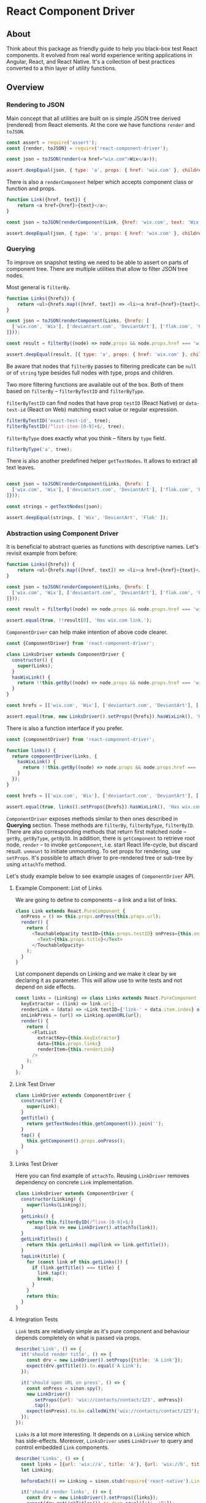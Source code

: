 * React Component Driver

** About

Think about this package as friendly guide to help you black-box test React
components. It evolved from real world experience writing applications in
Angular, React, and React Native. It's a collection of best practices converted
to a thin layer of utility functions.

** Overview

*** Rendering to JSON

Main concept that all utilities are built on is simple JSON tree derived (rendered) from React elements. At the core we have functions =render= and =toJSON=.

#+BEGIN_SRC js
const assert = require('assert');
const {render, toJSON} = require('react-component-driver');

const json = toJSON(render(<a href="wix.com">Wix</a>));

assert.deepEqual(json, { type: 'a', props: { href: 'wix.com' }, children: [ 'Wix' ] });
#+END_SRC

There is also a =renderComponent= helper which accepts component class or function and props.

#+BEGIN_SRC js
function Link({href, text}) {
    return <a href={href}>{text}</a>;
}

const json = toJSON(renderComponent(Link, {href: 'wix.com', text: 'Wix'}));

assert.deepEqual(json, { type: 'a', props: { href: 'wix.com' }, children: [ 'Wix' ] });
#+END_SRC

*** Querying

To improve on snapshot testing we need to be able to assert on parts of component tree. There are multiple utilities that allow to filter JSON tree nodes.

Most general is =filterBy=.

#+BEGIN_SRC js
function Links({hrefs}) {
    return <ul>{hrefs.map(([href, text]) => <li><a href={href}>{text}</a></li>)}</ul>;
}

const json = toJSON(renderComponent(Links, {hrefs: [
  ['wix.com', 'Wix'], ['deviantart.com', 'DeviantArt'], ['flok.com', 'Flok']
]}));

const result = filterBy((node) => node.props && node.props.href === 'wix.com', json);

assert.deepEqual(result, [{ type: 'a', props: { href: 'wix.com' }, children: [ 'wix.com' ] }]);
#+END_SRC

Be aware that nodes that =filterBy= passes to filtering predicate can be =null= or of =string= type besides full nodes with type, props and children.

Two more filtering functions are available out of the box. Both of them based on =filterBy= -- =filterByTestID= and =filterByType=.

=filterByTestID= can find nodes that have prop =testID= (React Native) or =data-test-id= (React on Web) matching exact value or regular expression.

#+BEGIN_SRC js
filterByTestID('exact-test-id', tree);
filterByTestID(/^list-item-[0-9]+$/, tree);
#+END_SRC

=filterByType= does exactly what you think -- filters by =type= field.

#+BEGIN_SRC js
filterByType('a', tree);
#+END_SRC

There is also another predefined helper =getTextNodes=. It allows to extract all text leaves.

#+BEGIN_SRC js

const json = toJSON(renderComponent(Links, {hrefs: [
  ['wix.com', 'Wix'], ['deviantart.com', 'DeviantArt'], ['flok.com', 'Flok']
]}));

const strings = getTextNodes(json);

assert.deepEqual(strings, [ 'Wix', 'DeviantArt', 'Flok' ]);
#+END_SRC

*** Abstraction using Component Driver

It is beneficial to abstract queries as functions with descriptive names. Let's revisit example from before:

#+BEGIN_SRC js
function Links({hrefs}) {
    return <ul>{hrefs.map(([href, text]) => <li><a href={href}>{text}</a></li>)}</ul>;
}

const json = toJSON(renderComponent(Links, {hrefs: [
  ['wix.com', 'Wix'], ['deviantart.com', 'DeviantArt'], ['flok.com', 'Flok']
]}));

const result = filterBy((node) => node.props && node.props.href === 'wix.com', json);

assert.equal(true, !!result[0], 'Has wix.com link.');
#+END_SRC

=ComponentDriver= can help make intention of above code clearer.

#+BEGIN_SRC js
const {ComponentDriver} from 'react-component-driver';

class LinksDriver extends ComponentDriver {
  constructor() {
    super(Links);
  }
  hasWixLink() {
    return !!this.getBy((node) => node.props && node.props.href === 'wix.com');
  }
}

const hrefs = [['wix.com', 'Wix'], ['deviantart.com', 'DeviantArt'], ['flok.com', 'Flok']];

assert.equal(true, new LinksDriver().setProps({hrefs}).hasWixLink(), 'Has wix.com link.');
#+END_SRC

There is also a function interface if you prefer.

#+BEGIN_SRC js
const {componentDriver} from 'react-component-driver';

function links() {
  return componentDriver(Links, {
    hasWixLink() {
      return !!this.getBy((node) => node.props && node.props.href === 'wix.com');
    }
  });
}

const hrefs = [['wix.com', 'Wix'], ['deviantart.com', 'DeviantArt'], ['flok.com', 'Flok']];

assert.equal(true, links().setProps({hrefs}).hasWixLink(), 'Has wix.com link.');
#+END_SRC

=ComponentDriver= exposes methods similar to then ones described in *Querying* section. These methods are =filterBy=, =filterByType=, =filterByID=. There are also corresponding methods that return first matched node -- =getBy=, =getByType=, =getByID=. In addition, there is =getComponent= to retrieve root node, =render= -- to invoke =getComponent=, i.e. start React life-cycle, but discard result. =unmount= to initiate unmounting. To set props for rendering, use =setProps=. It's possible to attach driver to pre-rendered tree or sub-tree by using =attachTo= method.

Let's study example below to see example usages of =ComponentDriver= API.

**** Example Component: List of Links

We are going to define to components -- a link and a list of links.

#+BEGIN_SRC js
class Link extends React.PureComponent {
  onPress = () => this.props.onPress(this.props.url);
  render() {
    return (
      <TouchableOpacity testID={this.props.testID} onPress={this.onPress}>
        <Text>{this.props.title}</Text>
      </TouchableOpacity>
    );
  }
}
#+END_SRC

List component depends on Linking and we make it clear by we declaring it as parameter. This will allow use to write tests and not depend on side effects.

#+BEGIN_SRC js
const links = (Linking) => class Links extends React.PureComponent {
  keyExtractor = (link) => link.url;
  renderLink = (data) => <Link testID={'link-' + data.item.index} onPress={this.onLinkPress} url={data.item.url} text={data.item.title}/>;
  onLinkPress = (url) => Linking.openURL(url);
  render() {
    return (
      <FlatList
        extractKey={this.keyExtractor}
        data={this.props.links}
        renderItem={this.renderLink}
      />
    );
  }
};
#+END_SRC

**** Link Test Driver

#+BEGIN_SRC js
class LinkDriver extends ComponentDriver {
  constructor() {
    super(Link);
  }
  getTitle() {
    return getTextNodes(this.getComponent()).join('');
  }
  tap() {
    this.getComponent().props.onPress();
  }
}
#+END_SRC

**** Links Test Driver

Here you can find example of =attachTo=. Reusing =LinkDriver= removes dependency on concrete =Link= implementation.

#+BEGIN_SRC js
class LinksDriver extends ComponentDriver {
  constructor(Linking) {
    super(links(Linking));
  }
  getLinks() {
    return this.filterByID(/^link-[0-9]+$/)
      .map(link => new LinkDriver().attachTo(link));
  }
  getLinkTitles() {
    return this.getLinks().map(link => link.getTitle());
  }
  tapLink(title) {
    for (const link of this.getLinks()) {
      if (link.getTitle() === title) {
        link.tap();
        break;
      }
    }
    return this;
  }
}
#+END_SRC

**** Integration Tests

=Link= tests are relatively simple as it's pure component and behaviour depends completely on what is passed via props.

#+BEGIN_SRC js
describe('Link', () => {
  it('should render title', () => {
    const drv = new LinkDriver().setProps({title: 'A Link'});
    expect(drv.getTitle()).to.equal('A Link');
  });

  it('should open URL on press', () => {
    const onPress = sinon.spy();
    new LinkDriver()
      .setProps({url: 'wix://contacts/contact/123', onPress})
      .tap();
    expect(onPress).to.be.calledWith('wix://contacts/contact/123');
  });
});
#+END_SRC

=Links= is a lot more interesting. It depends on a =Linking= service which has side-effects. Moreover, =LinksDriver= uses =LinkDriver= to query and control embedded =Link= components.

#+BEGIN_SRC js
describe('Links', () => {
  const links = [{url: 'wix://a', title: 'A'}, {url: 'wix://b', title: 'B'}];
  let Linking;

  beforeEach(() => Linking = sinon.stub(require('react-native').Linking));

  it('should render links', () => {
    const drv = new LinksDriver().setProps({links});
    expect(drv.getLinkTitles()).to.deep.equal(['A', 'B']);
  });

  it('should open URL on press', () => {
    new LinksDriver(Linking).setProps({links}).tapLink('A');
    expect(Linking.openURL).to.be.calledWith('wix://a')
  });
});
#+END_SRC

** API

[[file:API.md][API]]

